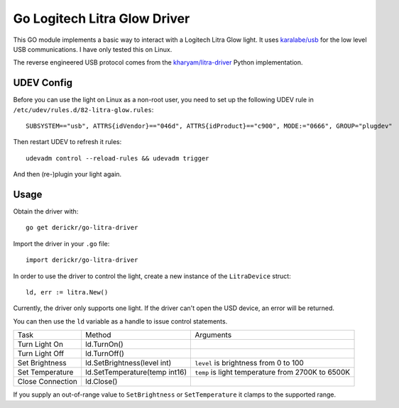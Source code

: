 Go Logitech Litra Glow Driver
=============================

This GO module implements a basic way to interact with a Logitech Litra Glow
light. It uses `karalabe/usb <https://github.com/karalabe/usb>`_ for the low
level USB communications. I have only tested this on Linux.

The reverse engineered USB protocol comes from the `kharyam/litra-driver
<https://github.com/kharyam/litra-driver>`_ Python implementation.

UDEV Config
-----------

Before you can use the light on Linux as a non-root user, you need to set up
the following UDEV rule in ``/etc/udev/rules.d/82-litra-glow.rules``::

	SUBSYSTEM=="usb", ATTRS{idVendor}=="046d", ATTRS{idProduct}=="c900", MODE:="0666", GROUP="plugdev"

Then restart UDEV to refresh it rules::

	udevadm control --reload-rules && udevadm trigger

And then (re-)plugin your light again.

Usage
-----

Obtain the driver with::

	go get derickr/go-litra-driver

Import the driver in your ``.go`` file::

	import derickr/go-litra-driver

In order to use the driver to control the light, create a new instance of the
``LitraDevice`` struct::

	ld, err := litra.New()

Currently, the driver only supports one light. If the driver can't open the
USD device, an error will be returned.

You can then use the ``ld`` variable as a handle to issue control statements.

================  =============================  =====================================
Task              Method                         Arguments
----------------  -----------------------------  -------------------------------------
Turn Light On     ld.TurnOn()
Turn Light Off    ld.TurnOff()
Set Brightness    ld.SetBrightness(level int)    ``level`` is brightness from 0 to 100
Set Temperature   ld.SetTemperature(temp int16)  ``temp`` is light temperature
                                                 from 2700K to 6500K
Close Connection  ld.Close()
================  =============================  =====================================

If you supply an out-of-range value to ``SetBrightness`` or ``SetTemperature``
it clamps to the supported range.
